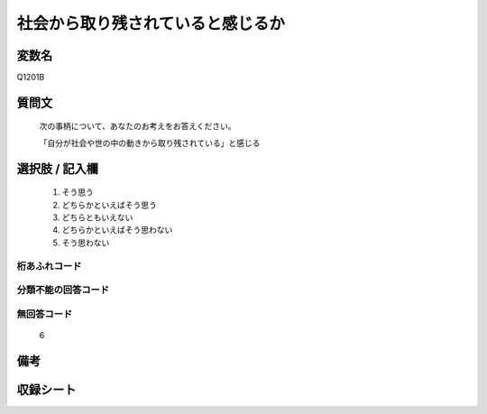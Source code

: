 .. title:: Q1201B
.. rst-class:: item
====================================================================================================
社会から取り残されていると感じるか
====================================================================================================

.. rst-class:: varname
変数名
==================

Q1201B

.. rst-class:: question
質問文
==================


   次の事柄について、あなたのお考えをお答えください。


   「自分が社会や世の中の動きから取り残されている」と感じる



.. rst-class:: answer
選択肢 / 記入欄
======================

  
     1. そう思う
  
     2. どちらかといえばそう思う
  
     3. どちらともいえない
  
     4. どちらかといえばそう思わない
  
     5. そう思わない
  



.. rst-class:: overflow
桁あふれコード
-------------------------------
  


.. rst-class:: not_available
分類不能の回答コード
-------------------------------------
  


.. rst-class:: not_available
無回答コード
-------------------------------------
  6


.. rst-class:: bikou
備考
==================



.. rst-class:: include_sheet
収録シート
=======================================
.. hlist::
   :columns: 3
   
   
   * p23_3
   
   * p24_3
   
   * p25_3
   
   * p26_3
   
   


.. index:: Q1201B